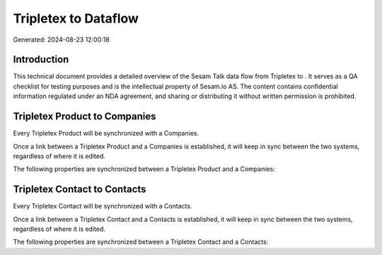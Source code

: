 ======================
Tripletex to  Dataflow
======================

Generated: 2024-08-23 12:00:18

Introduction
------------

This technical document provides a detailed overview of the Sesam Talk data flow from Tripletex to . It serves as a QA checklist for testing purposes and is the intellectual property of Sesam.io AS. The content contains confidential information regulated under an NDA agreement, and sharing or distributing it without written permission is prohibited.

Tripletex Product to  Companies
-------------------------------
Every Tripletex Product will be synchronized with a  Companies.

Once a link between a Tripletex Product and a  Companies is established, it will keep in sync between the two systems, regardless of where it is edited.

The following properties are synchronized between a Tripletex Product and a  Companies:

.. list-table::
   :header-rows: 1

   * - Tripletex Product Property
     -  Companies Property
     -  Data Type


Tripletex Contact to  Contacts
------------------------------
Every Tripletex Contact will be synchronized with a  Contacts.

Once a link between a Tripletex Contact and a  Contacts is established, it will keep in sync between the two systems, regardless of where it is edited.

The following properties are synchronized between a Tripletex Contact and a  Contacts:

.. list-table::
   :header-rows: 1

   * - Tripletex Contact Property
     -  Contacts Property
     -  Data Type

